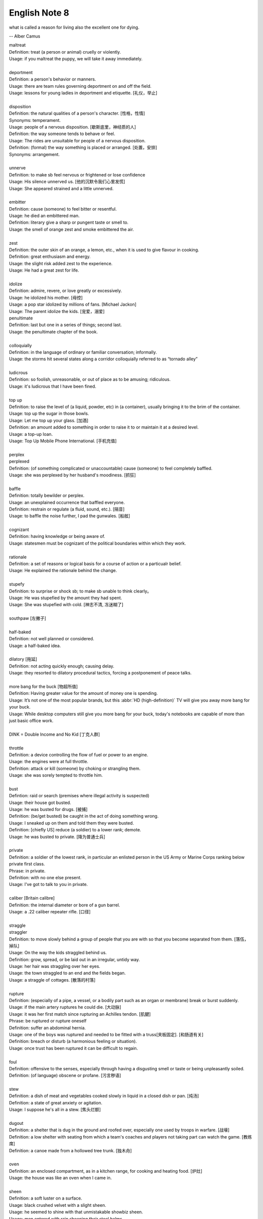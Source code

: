**************
English Note 8
**************

what is called a reason for living also the excellent one for dying.

-- Alber Camus

| maltreat
| Definition: treat (a person or animal) cruelly or violently.
| Usage: if you maltreat the puppy, we will take it away immediately.
| 
| deportment
| Definition: a person's behavior or manners.
| Usage: there are team rules governing deportment on and off the field.
| Usage: lessons for young ladies in deportment and etiquette. [礼仪，举止]
| 
| disposition
| Definition: the natural qualities of a person's character. [性格，性情]
| Synonyms: temperament.
| Usage: people of a nervous disposition. [歇斯底里，神经质的人]
| Definition: the way someone tends to behave or feel.
| Usage: The rides are unsuitable for people of a nervous disposition.
| Definition: (formal) the way something is placed or arranged. [处置，安排]
| Synonyms: arrangement.
| 
| unnerve
| Definition: to make sb feel nervous or frightened or lose confidence
| Usage: His silence unnerved us. [他的沉默令我们心里发慌]
| Usage: She appeared strained and a little unnerved. 
| 
| embitter
| Definition: cause (someone) to feel bitter or resentful.
| Usage: he died an embittered man.
| Definition: literary give a sharp or pungent taste or smell to.
| Usage: the smell of orange zest and smoke embittered the air.
| 
| zest
| Definition: the outer skin of an orange, a lemon, etc., when it is used to give flavour in cooking.
| Definition: great enthusiasm and energy.
| Usage: the slight risk added zest to the experience.
| Usage: He had a great zest for life.
| 
| idolize
| Definition: admire, revere, or love greatly or excessively.
| Usage: he idolized his mother. [母控]
| Usage: a pop star idolized by millions of fans. [Michael Jackon]
| Usage: The parent idolize the kids. [宠爱，溺爱]

.. image:: images/Michael-Jackson.jpg

| penultimate
| Definition: last but one in a series of things; second last.
| Usage: the penultimate chapter of the book.
| 
| colloquially
| Definition: in the language of ordinary or familiar conversation; informally.
| Usage: the storms hit several states along a corridor colloquially referred to as “tornado alley”
| 
| ludicrous
| Definition: so foolish, unreasonable, or out of place as to be amusing; ridiculous.
| Usage: it's ludicrous that I have been fined.
|
| top up
| Definition: to raise the level of (a liquid, powder, etc) in (a container), usually bringing it to the brim of the container.
| Usage: top up the sugar in those bowls.
| Usage: Let me top up your glass. [加酒]
| Definition: an amount added to something in order to raise it to or maintain it at a desired level.
| Usage: a top-up loan.
| Usage: Top Up Mobile Phone International. [手机充值]
|
| perplex
| perplexed
| Definition: (of something complicated or unaccountable) cause (someone) to feel completely baffled.
| Usage: she was perplexed by her husband's moodiness. [抓狂]
| 
| baffle
| Definition: totally bewilder or perplex.
| Usage: an unexplained occurrence that baffled everyone.
| Definition: restrain or regulate (a fluid, sound, etc.). [隔音]
| Usage: to baffle the noise further, I pad the gunwales. [船舷]
| 
| cognizant
| Definition: having knowledge or being aware of.
| Usage: statesmen must be cognizant of the political boundaries within which they work.
| 
| rationale
| Definition: a set of reasons or logical basis for a course of action or a particualr belief.
| Usage: He explained the rationale behind the change.
| 
| stupefy
| Definition: to surprise or shock sb; to make sb unable to think clearly。
| Usage: He was stupefied by the amount they had spent. 
| Usage: She was stupefied with cold. [神志不清, 冻迷糊了]
| 
| southpaw [左撇子]
| 
| half-baked
| Definition: not well planned or considered.
| Usage: a half-baked idea.
| 
| dilatory [拖延]
| Definition: not acting quickly enough; causing delay.
| Usage: they resorted to dilatory procedural tactics, forcing a postponement of peace talks.
| 
| more bang for the buck [物超所值]
| Definition: Having greater value for the amount of money one is spending.
| Usage: It’s not one of the most popular brands, but this :abbr:`HD (high-definition)` TV will give you away more bang for your buck.
| Usage: While desktop computers still give you more bang for your buck, today's notebooks are capable of more than just basic office work. 
|
| DINK = Double Income and No Kid [丁克人群]
| 
| throttle
| Definition: a device controlling the flow of fuel or power to an engine.
| Usage: the engines were at full throttle.
| Definition: attack or kill (someone) by choking or strangling them.
| Usage: she was sorely tempted to throttle him.
|
| bust
| Defintion: raid or search (premises where illegal activity is suspected)
| Usage: their house got busted.
| Usage: he was busted for drugs. [被捕]
| Definition: (be/get busted) be caught in the act of doing something wrong.
| Usage: I sneaked up on them and told them they were busted.
| Definition: [chiefly US] reduce (a soldier) to a lower rank; demote.
| Usage: he was busted to private. [降为普通士兵]
| 
| private
| Definition: a soldier of the lowest rank, in particular an enlisted person in the US Army or Marine Corps ranking below private first class.
| Phrase: in private.
| Definition: with no one else present.
| Usage: I've got to talk to you in private.
|
| caliber [Britain calibre]
| Definition: the internal diameter or bore of a gun barrel.
| Usage: a .22 caliber repeater rifle. [口径]
| 
| straggle
| straggler
| Definition: to move slowly behind a group of people that you are with so that you become separated from them. [落伍，掉队]
| Usage: On the way the kids straggled behind us. 
| Definition: grow, spread, or be laid out in an irregular, untidy way.
| Usage: her hair was straggling over her eyes.
| Usage: the town straggled to an end and the fields began.
| Usage: a straggle of cottages. [散落的村落]
| 
| rupture
| Definition: (especially of a pipe, a vessel, or a bodily part such as an organ or membrane) break or burst suddenly.
| Usage: if the main artery ruptures he could die. [大动脉]
| Usage: it was her first match since rupturing an Achilles tendon. [肌腱]
| Phrase: be ruptured or rupture oneself
| Definition: suffer an abdominal hernia.
| Usage: one of the boys was ruptured and needed to be fitted with a truss[夹板固定]. [和肠道有关]
| Definition: breach or disturb (a harmonious feeling or situation).
| Usage: once trust has been ruptured it can be difficult to regain.
| 
| foul
| Definition: offensive to the senses, especially through having a disgusting smell or taste or being unpleasantly soiled.
| Definition: (of language) obscene or profane. [污言秽语]
| 
| stew
| Definition: a dish of meat and vegetables cooked slowly in liquid in a closed dish or pan. [炖汤]
| Definition: a state of great anxiety or agitation.
| Usage: I suppose he's all in a stew. [焦头烂额]
| 
| dugout
| Definition: a shelter that is dug in the ground and roofed over, especially one used by troops in warfare. [战壕]
| Definition: a low shelter with seating from which a team's coaches and players not taking part can watch the game. [教练席]
| Definition: a canoe made from a hollowed tree trunk. [独木舟]
| 
| oven
| Definition: an enclosed compartment, as in a kitchen range, for cooking and heating food. [炉灶]
| Usage: the house was like an oven when I came in.
| 
| sheen
| Definition: a soft luster on a surface.
| Usage: black crushed velvet with a slight sheen.
| Usage: he seemed to shine with that unmistakable showbiz sheen.
| Usage: men entered with rain sheening their steel helms.
| Usage: her black hair sheened in the sun.
| 
| worrywart [爱操心的人]
| Definition: a person who tends to dwell unduly on difficulty or troubles.
| 
| meddlesome
| Definition: enjoying getting involved in situations that do not concern them
| Usage: a gaggle of meddlesome politicians.
| 
| errand
| Definition: a short journey undertaken in order to deliver or collect something, often on someone else's behalf.
| Usage: she asked Tim to run an errand for her. [跑腿，差事]
| Usage: he often run errands for his grandma.
| Phrase: errand of mercy
| Definition: a mission carried out to help someone in difficulty.
| 
| protagonist [主人公，主角]
| Definition: the leading character or one of the major characters in a drama, movie, novel, or other fictional text.
| 
| plastered
| Definition: very drunk.
| Usage: I went out and got totally plastered.
| 
| steep
| Definition: soak (food or tea) in water or other liquid so as to extract its flavor or to soften it.
| Usage: the noodles should be left to steep for 3–4 minutes. [浸泡]
| Definition: (usually be steeped in) surround or fill with a quality or influence.
| Usage: a city steeped in history. [沧桑古城]
| Usage: they spent a month steeping themselves in Chinese culture. 
| 
| nether
| Defintion:  (literary or humorous)  lower
| Usage: a person's nether regions (= their genitals ) [下半身]
| 
| crotch
| Definition: the part of the human body between the legs where they join the torso.
| Definition: the part of a garment that passes between the legs. [裆部]
| Definition: a fork in a tree, road, or river.
| 
| piss
| Definition: an act of urinating.
| Usage: take a piss.
| Phrase: not have a pot to piss in
| Definition: be very poor.
| Phrase: piss in the wind
| Definition: do something that is ineffective or a waste of time.
| Phrase: piss something away
| Definition: waste something, especially money or time.
| Phrase: piss someone off
| Definition: annoy someone.
| Phrase: piss on
| Definition: show complete contempt for. 
| 
| proprietress [老板娘]
| dunno = (I) do not know
| 
| gargle
| Definition: wash one's mouth and throat with a liquid kept in motion by exhaling through it.
| Usage: instruct patients to gargle with warm water. [漱口]
| 
| grudge
| Definition: a persistent feeling of ill will or resentment resulting from a past insult or injury.
| Usage: she held a grudge against her former boss.
| Phrase: bear someone a grudge (also bear a grudge)
| Definition: maintain a feeling of ill will or resentment toward someone.
| Usage: I hope you will not bear me a grudge. [记仇]
| 
| retard
| Definition: delay or hold back in terms of progress, development, or accomplishment
| Usage: his progress was retarded by his limp.
| Definition: a mentally handicapped person (often used as a general term of abuse). [智障]
| 
| handicap
| Definition: act as an impediment to.
| Usage: lack of funding has handicapped the development of research.
| Usage: without a good set of notes you will handicap yourself when it comes to exams.
| Usage: a criminal conviction is a handicap and a label that may stick forever. [一日为贼,终生为贼]
| 
| jackass
| Definition: a stupid person.
| Synonyms: moron.
| Definition: a male ass or donkey.
| 
| nonchalant
| Definition: (of a person or manner) feeling or appearing casually calm and relaxed; not displaying anxiety, interest, or enthusiasm.
| Usage: she gave a nonchalant shrug.
| 
| asphyxiation
| Definition: the state or process of being deprived of oxygen, which can result in unconsciousness or death; suffocation.
| Usage: the cause of death was asphyxiation.
| 
| hyperventilate
| hyperventilation
| Definition: breathe or cause to breathe at an abnormally rapid rate, so increasing the rate of loss of carbon dioxide.
| Definition: be or become overexcited.
| Usage: it was one less thing to hyperventilate about.
| 
| lewd
| Definition: crude and offensive in a sexual way.
| Usage: she began to gyrate to the music and sing a lewd song.
| 
| budge
| Definition: make or cause to make the slightest movement.
| Usage: the line in the bank hasn't budged.
| Usage: budge over, boys, make room for your uncle.
| Definition: change or make (someone) change an opinion.
| Usage: I tried to persuade him, but he wouldn't budge.
| Usage: neither bribe nor threat will budge him.
| 
| nefarious
| Definition: (typically of an action or activity) wicked or criminal.
| Usage: the nefarious activities of the organized-crime syndicates.
| 
| freak
| Definition: a very unusual and unexpected event or situation. [反常]
| Usage: the teacher says the accident was a total freak. 
| Definition: (also freak of nature) a person, animal, or plant with an unusual physical abnormality. [怪胎]
| Definition: behave or cause to behave in a wild and irrational way, typically because of the effects of extreme emotion, mental illness, or drugs.
| Definition: My parents really freaked when they saw my hair. 
| Usage: Snakes really freak me out. 
| 
| armageddon
| Definition: (in the New Testament) the last battle between good and evil before the Day of Judgment.
| Definition: a dramatic and catastrophic conflict, typically seen as likely to destroy the world or the human race.
| Usage: nuclear Armageddon.
| 
| Jerusalem 耶路撒冷
| 
| monkey
| Definition: behave in a silly or playful way.
| Phrase: make a monkey of (or out of) someone [捉弄]
| Definition: humiliate someone by making them appear ridiculous.
| Phrase: a monkey on one's back
| Definition: a burdensome problem.
| Definition: a dependence on drugs.
| 
| parody 
| Definition: an imitation of the style of a particular writer, artist, or genre with deliberate exaggeration for comic effect.
| Usage: the movie is a parody of the horror genre. [恶搞]
| Usage: his specialty was parodying schoolgirl fiction.
| Definition: an imitation or a version of something that falls far short of the real thing; a travesty.
| Usage: he seems like a parody of an educated Englishman.
| 
| travesty
| Definition: a false, absurd, or distorted representation of something.
| Usage: the absurdly lenient sentence is a travesty of justice.
| Usage: Michael has betrayed the family by travestying them in his plays.
| 
| lenity
| lenient
| Definition: (of punishment or a person in authority) permissive, merciful, or tolerant.
| Usage: Judges were far too lenient with petty criminals.
| 
| petty
| Definition: of little importance; trivial.
| Usage: The petty divisions of party politics.
| 
| trivial
| Definition: If you describe something as trivial, you think that it is unimportant and not serious.
| Synonyms: insignificant.
| Usage: I don't like to visit the doctor just for something trivial.
| 
| fall in / into line
| Definition: conform with others or with accepted behavior.
| 
| exploit
| exploitation
| Definition: to treat a person or situation as an opportunity to gain an advantage for yourself.
| Usage: She realized that her youth and inexperience were being exploited.
| Usage: What is being done to stop employers from exploiting young people?
| Usage: She fully exploits the humor of her role in the play.
| Usgae: No minerals have yet been exploited in Antarctia.
| 
| enunciate
| enunciative
| enunciation
| Definition: say or pronounce clearly.
| Usage: she enunciated each word slowly.
| Definition: express (a proposition or theory) in clear or definite terms.
| Usage: a written document enunciating this policy.
| Usage: He enunciated his vision of the future. 
| 
| hunker [蹲坐，踞]
| Definition: to sit on your heels with your knees bent up in front of you.
| Usage: He hunkered down beside her. 
| Definition: (hunker down) apply oneself seriously to a task.
| Usage: students hunkered down to prepare for the examinations.
|
| facepalm
| Definition: a gesture in which the palm of one's hand is brought to one's face, as an expression of disbelief, shame, or exasperation.
| Usage: I'm pretty sure said friend now thinks Anne and I are dating—facepalm!" 
| 

.. image:: images/facepalm.png

.. figure:: images/zodiac-signs.jpg

   Zodiac [十二星座]

.. figure:: images/candelabrum.jpg

   Candelabrum (pl. candelabra) [灯座，烛台] 
   
   A large branched candlestick or holder for several candles or lamps.

.. figure:: images/fez.png

   Fez

   A flat-topped conical red hat with a black tassel on top, 
   worn by men in some Muslim countries.

.. image:: images/ancient_art_in_amazon.jpg
.. image:: images/LascauxCavePainting_fresco.jpg
.. image:: images/Last-Judgement-Aunt-Heather-Piper.jpg
.. figure:: images/Vatican-ChapelleSixtine-Plafond.jpg

   Fresco [壁画]

   A painting done rapidly in watercolor on wet plaster on a wall or ceiling, 
   so that the colors penetrate the plaster and become fixed as it dries.

.. figure:: images/windsurfing.jpg

   Windsurfing 帆板運動

.. image:: images/car-hailing_1.jpg
.. figure:: images/car-hailing.jpg

   Car-hailing [打车] 

   E-hailing is a process of ordering a car, taxi, limousine [豪华轿车], 
   or any other form of transportation pick up via a computer or mobile device.

.. image:: images/sportsman_01.jpg
.. image:: images/sportsman_05.png
.. image:: images/sportsman_02.jpg
.. figure:: images/slam_dunk.jpg

   Slam dunk 灌篮高手
